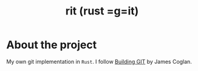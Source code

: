 #+title: rit (rust =g=it)

* About the project
My own git implementation in ~Rust~.
I follow [[https://shop.jcoglan.com/building-git/][Building GIT]] by James Coglan.
